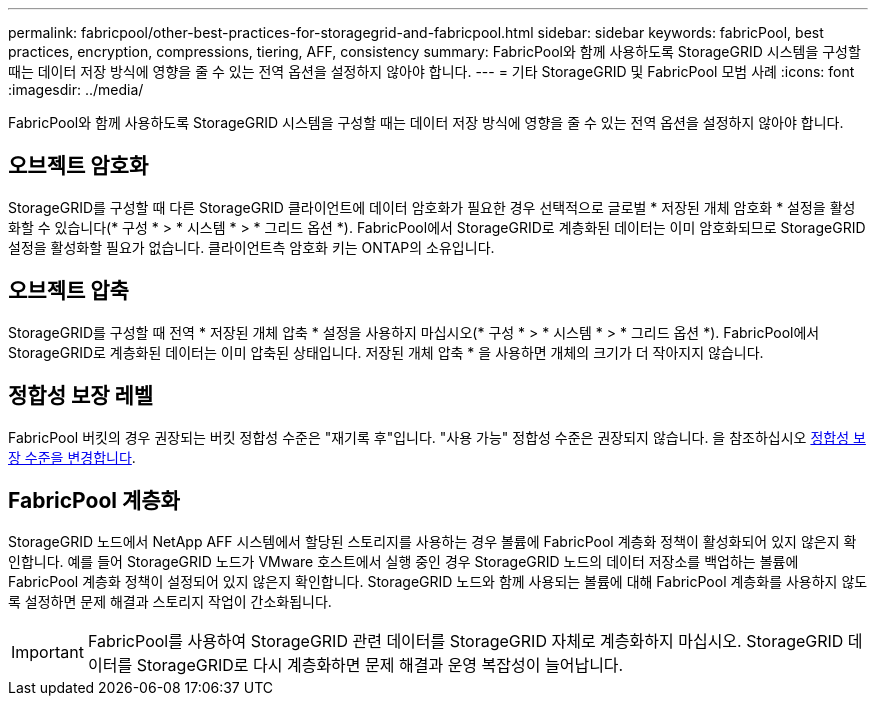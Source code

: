 ---
permalink: fabricpool/other-best-practices-for-storagegrid-and-fabricpool.html 
sidebar: sidebar 
keywords: fabricPool, best practices, encryption, compressions, tiering, AFF, consistency 
summary: FabricPool와 함께 사용하도록 StorageGRID 시스템을 구성할 때는 데이터 저장 방식에 영향을 줄 수 있는 전역 옵션을 설정하지 않아야 합니다. 
---
= 기타 StorageGRID 및 FabricPool 모범 사례
:icons: font
:imagesdir: ../media/


[role="lead"]
FabricPool와 함께 사용하도록 StorageGRID 시스템을 구성할 때는 데이터 저장 방식에 영향을 줄 수 있는 전역 옵션을 설정하지 않아야 합니다.



== 오브젝트 암호화

StorageGRID를 구성할 때 다른 StorageGRID 클라이언트에 데이터 암호화가 필요한 경우 선택적으로 글로벌 * 저장된 개체 암호화 * 설정을 활성화할 수 있습니다(* 구성 * > * 시스템 * > * 그리드 옵션 *). FabricPool에서 StorageGRID로 계층화된 데이터는 이미 암호화되므로 StorageGRID 설정을 활성화할 필요가 없습니다. 클라이언트측 암호화 키는 ONTAP의 소유입니다.



== 오브젝트 압축

StorageGRID를 구성할 때 전역 * 저장된 개체 압축 * 설정을 사용하지 마십시오(* 구성 * > * 시스템 * > * 그리드 옵션 *). FabricPool에서 StorageGRID로 계층화된 데이터는 이미 압축된 상태입니다. 저장된 개체 압축 * 을 사용하면 개체의 크기가 더 작아지지 않습니다.



== 정합성 보장 레벨

FabricPool 버킷의 경우 권장되는 버킷 정합성 수준은 "재기록 후"입니다. "사용 가능" 정합성 수준은 권장되지 않습니다. 을 참조하십시오 xref:../tenant/changing-consistency-level.adoc[정합성 보장 수준을 변경합니다].



== FabricPool 계층화

StorageGRID 노드에서 NetApp AFF 시스템에서 할당된 스토리지를 사용하는 경우 볼륨에 FabricPool 계층화 정책이 활성화되어 있지 않은지 확인합니다. 예를 들어 StorageGRID 노드가 VMware 호스트에서 실행 중인 경우 StorageGRID 노드의 데이터 저장소를 백업하는 볼륨에 FabricPool 계층화 정책이 설정되어 있지 않은지 확인합니다. StorageGRID 노드와 함께 사용되는 볼륨에 대해 FabricPool 계층화를 사용하지 않도록 설정하면 문제 해결과 스토리지 작업이 간소화됩니다.


IMPORTANT: FabricPool를 사용하여 StorageGRID 관련 데이터를 StorageGRID 자체로 계층화하지 마십시오. StorageGRID 데이터를 StorageGRID로 다시 계층화하면 문제 해결과 운영 복잡성이 늘어납니다.
